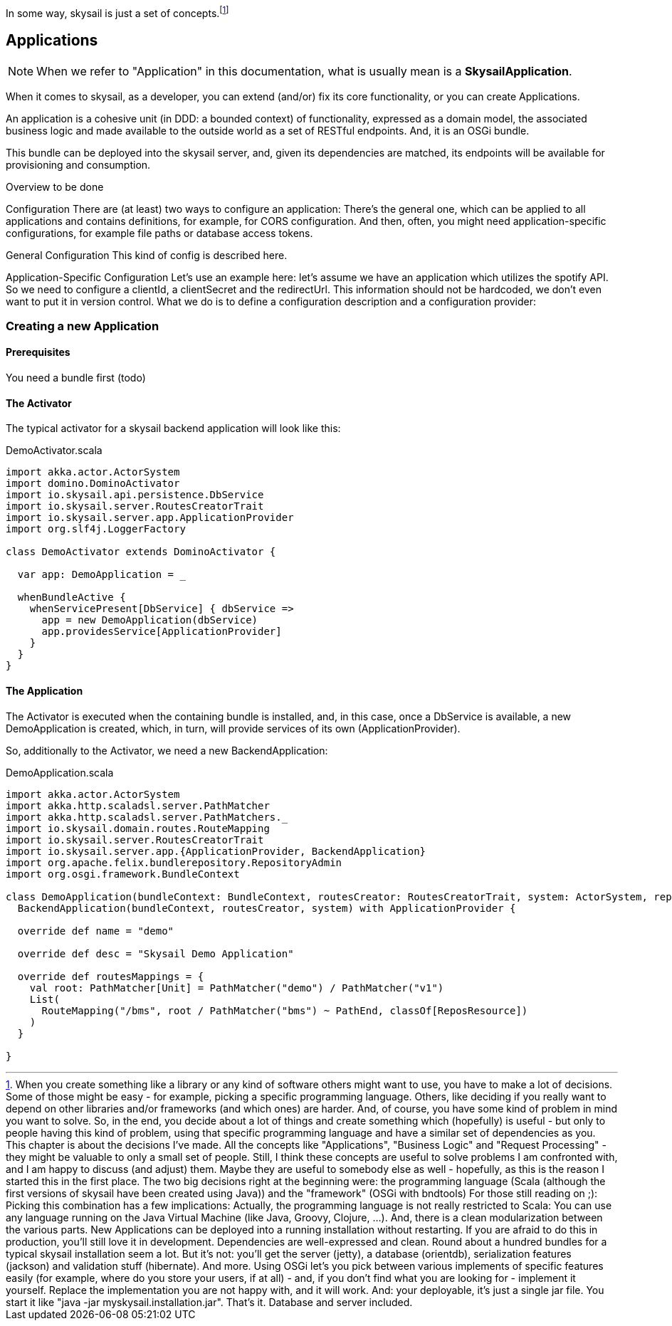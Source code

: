 :source-highlighter: coderay
:imagesdir: images

In some way, skysail is just a set of concepts.footnote:[When you create something like a library or any kind of software others might want to use, you have to make a lot of decisions. Some of those might be easy - for example, picking a specific programming language. Others, like deciding if you really want to depend on other libraries and/or frameworks (and which ones) are harder. And, of course, you have some kind of problem in mind you want to solve.
So, in the end, you decide about a lot of things and create something which (hopefully) is useful - but only to people having this kind of problem, using that specific programming language and have a similar set of dependencies as you.
This chapter is about the decisions I've made.
All the concepts like "Applications", "Business Logic" and "Request Processing" - they might be valuable to only a small set of people. Still, I think these concepts are useful to solve problems I am confronted with, and I am happy to discuss (and adjust) them. Maybe they are useful to somebody else as well - hopefully, as this is the reason I started this in the first place.
The two big decisions right at the beginning were:
the programming language (Scala (although the first versions of skysail have been created using Java))
and the "framework" (OSGi with bndtools)
For those still reading on ;):
Picking this combination has a few implications: Actually, the programming language is not really restricted to Scala: You can use any language running on the Java Virtual Machine (like Java, Groovy, Clojure, ...). And, there is a clean modularization between the various parts. New Applications can be deployed into a running installation without restarting. If you are afraid to do this in production, you'll still love it in development. Dependencies are well-expressed and clean.
Round about a hundred bundles for a typical skysail installation seem a lot. But it's not: you'll get the server (jetty), a database (orientdb), serialization features (jackson) and validation stuff (hibernate). And more. Using OSGi let's you pick between various implements of specific features easily (for example, where do you store your users, if at all) - and, if you don't find what you are looking for - implement it yourself. Replace the implementation you are not happy with, and it will work.
And: your deployable, it's just a single jar file. You start it like "java -jar myskysail.installation.jar". That's it. Database and server included.
]

== Applications

NOTE: When we refer to "Application" in this documentation, what is usually
mean is a *SkysailApplication*.

When it comes to skysail, as a developer, you can extend (and/or) fix its core functionality, or you can create Applications.

An application is a cohesive unit (in DDD: a bounded context) of functionality, expressed as a domain model, the associated business logic and made available to the outside world as a set of RESTful endpoints. And, it is an OSGi bundle.

This bundle can be deployed into the skysail server, and, given its dependencies are matched, its endpoints will be available for provisioning and consumption.

Overview
to be done

Configuration
There are (at least) two ways to configure an application: There's the general one, which can be applied to all applications and contains definitions, for example, for CORS configuration. And then, often, you might need application-specific configurations, for example file paths or database access tokens.

General Configuration
This kind of config is described here.

Application-Specific Configuration
Let's use an example here: let's assume we have an application which utilizes the spotify API. So we need to configure a clientId, a clientSecret and the redirectUrl. This information should not be hardcoded, we don't even want to put it in version control. What we do is to define a configuration description and a configuration provider:

=== Creating a new Application

==== Prerequisites

You need a bundle first (todo)

==== The Activator

The typical activator for a skysail backend application will look like this:

.DemoActivator.scala
[source,scala]
----
import akka.actor.ActorSystem
import domino.DominoActivator
import io.skysail.api.persistence.DbService
import io.skysail.server.RoutesCreatorTrait
import io.skysail.server.app.ApplicationProvider
import org.slf4j.LoggerFactory

class DemoActivator extends DominoActivator {

  var app: DemoApplication = _

  whenBundleActive {
    whenServicePresent[DbService] { dbService =>
      app = new DemoApplication(dbService)
      app.providesService[ApplicationProvider]
    }
  }
}

----

==== The Application

The Activator is executed when the containing bundle is installed, and, in this case,
once a DbService is available, a new DemoApplication is created, which, in turn, will
provide services of its own (ApplicationProvider).

So, additionally to the Activator, we need a new BackendApplication:

.DemoApplication.scala
[source,scala]
----
import akka.actor.ActorSystem
import akka.http.scaladsl.server.PathMatcher
import akka.http.scaladsl.server.PathMatchers._
import io.skysail.domain.routes.RouteMapping
import io.skysail.server.RoutesCreatorTrait
import io.skysail.server.app.{ApplicationProvider, BackendApplication}
import org.apache.felix.bundlerepository.RepositoryAdmin
import org.osgi.framework.BundleContext

class DemoApplication(bundleContext: BundleContext, routesCreator: RoutesCreatorTrait, system: ActorSystem, repoAdmin: RepositoryAdmin) extends
  BackendApplication(bundleContext, routesCreator, system) with ApplicationProvider {

  override def name = "demo"

  override def desc = "Skysail Demo Application"

  override def routesMappings = {
    val root: PathMatcher[Unit] = PathMatcher("demo") / PathMatcher("v1")
    List(
      RouteMapping("/bms", root / PathMatcher("bms") ~ PathEnd, classOf[ReposResource])
    )
  }

}
----

